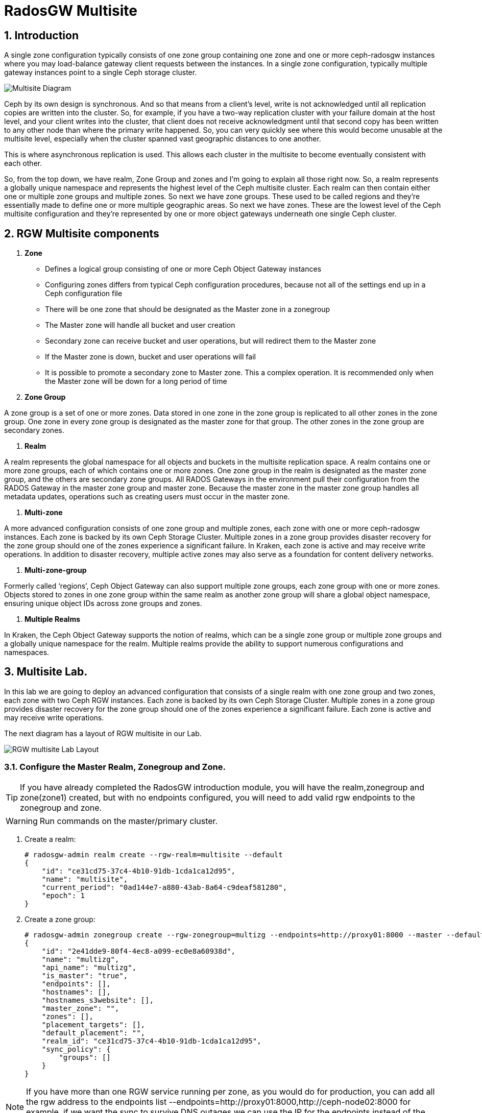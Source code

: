 = RadosGW Multisite

:numbered:


== Introduction

A single zone configuration typically consists of one zone group containing one zone and one or more ceph-radosgw instances where you may load-balance gateway client requests between the instances. In a single zone configuration, typically multiple gateway instances point to a single Ceph storage cluster.

image::multisite-intro.png[Multisite Diagram]

Ceph by its own design is synchronous. And so that means from a client's level, write is not acknowledged until all replication copies are written into the cluster. So, for example, if you have a two-way replication cluster with your failure domain at the host level, and your client writes into the cluster, that client does not receive acknowledgment until that second copy has been written to any other node than where the primary write happened. So, you can very quickly see where this would become unusable at the multisite level, especially when the cluster spanned vast geographic distances to one another.

This is where asynchronous replication is used. This allows each cluster in the multisite to become eventually consistent with each other.

So, from the top down, we have realm, Zone Group and zones and I'm going to explain all those right now. So, a realm represents a globally unique namespace and represents the highest level of the Ceph multisite cluster. Each realm can then contain either one or multiple zone groups and multiple zones. So next we have zone groups. These used to be called regions and they're essentially made to define one or more multiple geographic areas. So next we have zones. These are the lowest level of the Ceph multisite configuration and they're represented by one or more object gateways underneath one single Ceph cluster.

== RGW Multisite components

. *Zone*

- Defines a logical group consisting of one or more Ceph Object Gateway instances
- Configuring zones differs from typical Ceph configuration procedures, because not all of the settings end up in a Ceph configuration file
- There will be one zone that should be designated as the Master zone in a zonegroup
- The Master zone will handle all bucket and user creation
- Secondary zone can receive bucket and user operations, but will redirect them to the Master zone
- If the Master zone is down, bucket and user operations will fail
- It is possible to promote a secondary zone to Master zone. This a complex operation. It is recommended only when the Master zone will be down for a long period of time

. *Zone Group*

A zone group is a set of one or more zones. Data stored in one zone in the zone group is
replicated to all other zones in the zone group. One zone in every zone group is designated as
the master zone for that group. The other zones in the zone group are secondary zones.

. *Realm*

A realm represents the global namespace for all objects and buckets in the multisite
replication space. A realm contains one or more zone groups, each of which contains one
or more zones. One zone group in the realm is designated as the master zone group, and
the others are secondary zone groups. All RADOS Gateways in the environment pull their
configuration from the RADOS Gateway in the master zone group and master zone.
Because the master zone in the master zone group handles all metadata updates, operations such
as creating users must occur in the master zone.

. *Multi-zone*

A more advanced configuration consists of one zone group and multiple zones, each zone with one or more ceph-radosgw instances. Each zone is backed by its own Ceph Storage Cluster. Multiple zones in a zone group provides disaster recovery for the zone group should one of the zones experience a significant failure. In Kraken, each zone is active and may receive write operations. In addition to disaster recovery, multiple active zones may also serve as a foundation for content delivery networks.

. *Multi-zone-group*

Formerly called ‘regions’, Ceph Object Gateway can also support multiple zone groups, each zone group with one or more zones. Objects stored to zones in one zone group within the same realm as another zone group will share a global object namespace, ensuring unique object IDs across zone groups and zones.

. *Multiple Realms*

In Kraken, the Ceph Object Gateway supports the notion of realms, which can be a single zone group or multiple zone groups and a globally unique namespace for the realm. Multiple realms provide the ability to support numerous configurations and namespaces.

== Multisite Lab.

In this lab we are going to deploy an advanced configuration that consists
of a single realm with one zone group and two zones, each zone with two Ceph RGW instances. Each
zone is backed by its own Ceph Storage Cluster. Multiple zones in a zone group
provides disaster recovery for the zone group should one of the zones
experience a significant failure. Each zone is active and may receive write
operations.

The next diagram has a layout of RGW multisite in our Lab.

image::multi_multi.jpeg[RGW multisite Lab Layout]

=== Configure the Master Realm, Zonegroup and Zone.

[TIP]
====
If you have already completed the RadosGW introduction module, you will have
the realm,zonegroup and zone(zone1) created, but with no endpoints configured,
you will need to add valid rgw endpoints to the zonegroup and zone.
====

[WARNING]
====
Run commands on the master/primary cluster.
====

. Create a realm:

+
[source,sh]
----
# radosgw-admin realm create --rgw-realm=multisite --default
{
    "id": "ce31cd75-37c4-4b10-91db-1cda1ca12d95",
    "name": "multisite",
    "current_period": "0ad144e7-a880-43ab-8a64-c9deaf581280",
    "epoch": 1
}
----

. Create a zone group:
+
[source,sh]
----
# radosgw-admin zonegroup create --rgw-zonegroup=multizg --endpoints=http://proxy01:8000 --master --default
{
    "id": "2e41dde9-80f4-4ec8-a099-ec0e8a60938d",
    "name": "multizg",
    "api_name": "multizg",
    "is_master": "true",
    "endpoints": [],
    "hostnames": [],
    "hostnames_s3website": [],
    "master_zone": "",
    "zones": [],
    "placement_targets": [],
    "default_placement": "",
    "realm_id": "ce31cd75-37c4-4b10-91db-1cda1ca12d95",
    "sync_policy": {
        "groups": []
    }
}
----

[NOTE]
====
If you have more than one RGW service running per zone, as you would do for
production, you can add all the rgw address to the endpoints list
--endpoints=http://proxy01:8000,http://ceph-node02:8000 for example, if we want
the sync to survive DNS outages we can use the IP for the endpoints instead
of the Hostnames.
====

. Create a zone:
+
[source,sh]
----
# radosgw-admin zone create --rgw-zonegroup=multizg --rgw-zone=zone1 --access-key=sync --secret=sync --master --default --endpoints=http://proxy01:8000
{
    "id": "0e06b95f-3b6e-4a1c-95e8-b857f699e9e3",
    "name": "zone1",
    "domain_root": "zone1.rgw.meta:root",
    "control_pool": "zone1.rgw.control",
    "gc_pool": "zone1.rgw.log:gc",
    "lc_pool": "zone1.rgw.log:lc",
    "log_pool": "zone1.rgw.log",
    "intent_log_pool": "zone1.rgw.log:intent",
    "usage_log_pool": "zone1.rgw.log:usage",
    "roles_pool": "zone1.rgw.meta:roles",
    "reshard_pool": "zone1.rgw.log:reshard",
    "user_keys_pool": "zone1.rgw.meta:users.keys",
    "user_email_pool": "zone1.rgw.meta:users.email",
    "user_swift_pool": "zone1.rgw.meta:users.swift",
    "user_uid_pool": "zone1.rgw.meta:users.uid",
    "otp_pool": "zone1.rgw.otp",
    "system_key": {
        "access_key": "sync",
        "secret_key": "sync"
    },
    "placement_pools": [
        {
            "key": "default-placement",
            "val": {
                "index_pool": "zone1.rgw.buckets.index",
                "storage_classes": {
                    "STANDARD": {
                        "data_pool": "zone1.rgw.buckets.data"
                    }
                },
                "data_extra_pool": "zone1.rgw.buckets.non-ec",
                "index_type": 0
            }
        }
    ],
    "realm_id": "b3f73708-67c5-4b19-b378-6af9cc66c0b0",
    "notif_pool": "zone1.rgw.log:notif"
}
----

[TIP]
====
We can have one or mode REALMS,ZONEGROUPS or ZONES, if we don't specifiy
them on the radosgw-admin command with --rgw-realm , --rgw-zonegroup= ,
--rgw-zone= , the radosgw-admin command will use the ones set as the defaul
using the --default flag like we did in the previous commands.
====

. Commit the changes:
+
[source,sh]
----
[ceph: root@ceph-mon01 /]# radosgw-admin period update --rgw-realm=multisite --commit
----

. Deploy the RGW daemons with the name `multi.zone1`:
+
[source,sh]
----
[ceph: root@ceph-mon01 /]# ceph orch apply rgw multi.zone1 --realm=multisite --zone=zone1 --placement="2 proxy01 ceph-node02" --port=8000
----
+
[source,texinfo]
----
Scheduled multi.zone1 update...
# ceph orch ps | grep rgw
rgw.multi.zone1.ceph-node02.lviwfb  ceph-node02  *:8000       running (3m)      3m ago   3m    45.7M        -  16.2.8-85.el8cp  b2c997ff1898  0e3521f3a162
rgw.multi.zone1.proxy01.mhawfj      proxy01      *:8000       running (30m)     4m ago  30m    61.9M        -  16.2.8-85.el8cp  b2c997ff1898  4de70934f04e
----

=== Create Sync User

Create a system user that we will use to configure the sync between sites.

----
# radosgw-admin user create --uid=syncuser --display-name="syncuser" --access-key=sync --secret=sync --system
----

=== Configure Seconday Zone

Steps to configure the RADOS Gateway instance on the secondary zone.

[WARNING]
====
Run commands on the seconday Ceph cluster
====

----
# radosgw-admin realm pull --rgw-realm=multisite  --url=http://proxy01:8000 --access-key=sync --secret=sync --default
2022-12-23T09:26:56.377-0500 7fccf8715500  1 error read_lastest_epoch .rgw.root:periods.e7ccb8e8-4a93-4a87-9a6d-8a650696e839.latest_epoch
2022-12-23T09:26:56.415-0500 7fccf8715500  1 Set the period's master zonegroup 6b9fbc87-3202-4a35-85d0-e3e16fc91b32 as the default
{
    "id": "e72107cb-4b3f-49b9-abb0-83c68a9967f9",
    "name": "multisite",
    "current_period": "e7ccb8e8-4a93-4a87-9a6d-8a650696e839",
    "epoch": 2
}
----


Pull the period.
----
# radosgw-admin period pull --url=http://proxy01:8000 --access-key=sync --secret=sync
{
    "id": "e7ccb8e8-4a93-4a87-9a6d-8a650696e839",
    "epoch": 5,
    "predecessor_uuid": "68a74587-6404-4798-83e0-6cd3bf417288",
    "sync_status": [],
    "period_map": {
        "id": "e7ccb8e8-4a93-4a87-9a6d-8a650696e839",
        "zonegroups": [
            {
                "id": "6b9fbc87-3202-4a35-85d0-e3e16fc91b32",
                "name": "multizg",
                "api_name": "multizg",
                "is_master": "true",
                "endpoints": [],
                "hostnames": [],
                "hostnames_s3website": [],
                "master_zone": "c5dc9503-6c11-4851-91bd-f1d5ca61473c",
                "zones": [
                    {
                        "id": "c5dc9503-6c11-4851-91bd-f1d5ca61473c",
                        "name": "zone1",
                        "endpoints": [],
                        "log_meta": "false",
                        "log_data": "false",
                        "bucket_index_max_shards": 11,
                        "read_only": "false",
                        "tier_type": "",
                        "sync_from_all": "true",
                        "sync_from": [],
                        "redirect_zone": ""
                    }
                ],
                "placement_targets": [
                    {
                        "name": "default-placement",
                        "tags": [],
                        "storage_classes": [
                            "SSD",
                            "STANDARD"
                        ]
                    },
                    {
                        "name": "ssd",
                        "tags": [
                            "allowed-ssd"
                        ],
                        "storage_classes": [
                            "STANDARD"
                        ]
                    }
                ],
                "default_placement": "default-placement",
                "realm_id": "e72107cb-4b3f-49b9-abb0-83c68a9967f9",
                "sync_policy": {
                    "groups": []
                }
            }
        ],
        "short_zone_ids": [
            {
                "key": "c5dc9503-6c11-4851-91bd-f1d5ca61473c",
                "val": 2695141038
            }
        ]
    },
    "master_zonegroup": "6b9fbc87-3202-4a35-85d0-e3e16fc91b32",
    "master_zone": "c5dc9503-6c11-4851-91bd-f1d5ca61473c",
    "period_config": {
        "bucket_quota": {
            "enabled": false,
            "check_on_raw": false,
            "max_size": -1,
            "max_size_kb": 0,
            "max_objects": -1
        },
        "user_quota": {
            "enabled": false,
            "check_on_raw": false,
            "max_size": -1,
            "max_size_kb": 0,
            "max_objects": -1
        }
    },
    "realm_id": "e72107cb-4b3f-49b9-abb0-83c68a9967f9",
    "realm_name": "multisite",
    "realm_epoch": 2
}
----

Create a secondary zone.

----
# radosgw-admin zone create --rgw-zone=zone2 --rgw-zonegroup=multizg --endpoints=http://proxy02:8000 --access-key=sync --secret=sync --default
2022-12-23T09:28:04.140-0500 7f905d907500  0 failed reading obj info from .rgw.root:zone_info.c5dc9503-6c11-4851-91bd-f1d5ca61473c: (2) No such file or directory
2022-12-23T09:28:04.140-0500 7f905d907500  0 WARNING: could not read zone params for zone id=c5dc9503-6c11-4851-91bd-f1d5ca61473c name=zone1
{
    "id": "5c14f28b-72f2-4323-aa35-24bd1cb8fc0e",
    "name": "zone2",
    "domain_root": "zone2.rgw.meta:root",
    "control_pool": "zone2.rgw.control",
    "gc_pool": "zone2.rgw.log:gc",
    "lc_pool": "zone2.rgw.log:lc",
    "log_pool": "zone2.rgw.log",
    "intent_log_pool": "zone2.rgw.log:intent",
    "usage_log_pool": "zone2.rgw.log:usage",
    "roles_pool": "zone2.rgw.meta:roles",
    "reshard_pool": "zone2.rgw.log:reshard",
    "user_keys_pool": "zone2.rgw.meta:users.keys",
    "user_email_pool": "zone2.rgw.meta:users.email",
    "user_swift_pool": "zone2.rgw.meta:users.swift",
    "user_uid_pool": "zone2.rgw.meta:users.uid",
    "otp_pool": "zone2.rgw.otp",
    "system_key": {
        "access_key": "sync",
        "secret_key": "sync"
    },
    "placement_pools": [
        {
            "key": "default-placement",
            "val": {
                "index_pool": "zone2.rgw.buckets.index",
                "storage_classes": {
                    "STANDARD": {
                        "data_pool": "zone2.rgw.buckets.data"
                    }
                },
                "data_extra_pool": "zone2.rgw.buckets.non-ec",
                "index_type": 0
            }
        }
    ],
    "realm_id": "e72107cb-4b3f-49b9-abb0-83c68a9967f9",
    "notif_pool": "zone2.rgw.log:notif"
}
----

Commit the changes.

----
# radosgw-admin period update --commit
Sending period to new master zone c5dc9503-6c11-4851-91bd-f1d5ca61473c
{
    "id": "e7ccb8e8-4a93-4a87-9a6d-8a650696e839",
    "epoch": 7,
    "predecessor_uuid": "68a74587-6404-4798-83e0-6cd3bf417288",
    "sync_status": [],
    "period_map": {
        "id": "e7ccb8e8-4a93-4a87-9a6d-8a650696e839",
        "zonegroups": [
            {
                "id": "6b9fbc87-3202-4a35-85d0-e3e16fc91b32",
                "name": "multizg",
                "api_name": "multizg",
                "is_master": "true",
                "endpoints": [
                    "http://proxy01:8000"
                ],
                "hostnames": [],
                "hostnames_s3website": [],
                "master_zone": "c5dc9503-6c11-4851-91bd-f1d5ca61473c",
                "zones": [
                    {
                        "id": "c5dc9503-6c11-4851-91bd-f1d5ca61473c",
                        "name": "zone1",
                        "endpoints": [
                            "http://proxy01:8000"
                        ],
                        "log_meta": "false",
                        "log_data": "true",
                        "bucket_index_max_shards": 11,
                        "read_only": "false",
                        "tier_type": "",
                        "sync_from_all": "true",
                        "sync_from": [],
                        "redirect_zone": ""
                    },
                    {
                        "id": "ec5a7187-95e1-4bf2-8519-208175c81487",
                        "name": "zone2",
                        "endpoints": [
                            "http://proxy02:8000"
                        ],
                        "log_meta": "false",
                        "log_data": "true",
                        "bucket_index_max_shards": 11,
                        "read_only": "false",
                        "tier_type": "",
                        "sync_from_all": "true",
                        "sync_from": [],
                        "redirect_zone": ""
                    }
                ],
                "placement_targets": [
                    {
                        "name": "default-placement",
                        "tags": [],
                        "storage_classes": [
                            "SSD",
                            "STANDARD"
                        ]
                    },
                    {
                        "name": "ssd",
                        "tags": [
                            "allowed-ssd"
                        ],
                        "storage_classes": [
                            "STANDARD"
                        ]
                    }
                ],
                "default_placement": "default-placement",
                "realm_id": "e72107cb-4b3f-49b9-abb0-83c68a9967f9",
                "sync_policy": {
                    "groups": []
                }
            }
        ],
        "short_zone_ids": [
            {
                "key": "c5dc9503-6c11-4851-91bd-f1d5ca61473c",
                "val": 2695141038
            },
            {
                "key": "ec5a7187-95e1-4bf2-8519-208175c81487",
                "val": 3374434257
            }
        ]
    },
    "master_zonegroup": "6b9fbc87-3202-4a35-85d0-e3e16fc91b32",
    "master_zone": "c5dc9503-6c11-4851-91bd-f1d5ca61473c",
    "period_config": {
        "bucket_quota": {
            "enabled": false,
            "check_on_raw": false,
            "max_size": -1,
            "max_size_kb": 0,
            "max_objects": -1
        },
        "user_quota": {
            "enabled": false,
            "check_on_raw": false,
            "max_size": -1,
            "max_size_kb": 0,
            "max_objects": -1
        }
    },
    "realm_id": "e72107cb-4b3f-49b9-abb0-83c68a9967f9",
    "realm_name": "multisite",
    "realm_epoch": 2
}
----

Create the RADOS Gateway service for the secondary zone.

----
# ceph orch apply rgw multi.zone2 --realm=multisite --zone=zone2 --placement="2 proxy02 ceph-mon02" --port=8000
----

Use the radosgw-admin sync status command, we can see the sync is started and a
full copy of the master zone is being synced with the secondary zone

----
# radosgw-admin sync status
          realm e72107cb-4b3f-49b9-abb0-83c68a9967f9 (multisite)
      zonegroup 6b9fbc87-3202-4a35-85d0-e3e16fc91b32 (multizg)
           zone ec5a7187-95e1-4bf2-8519-208175c81487 (zone2)
   current time 2022-12-23T14:41:08Z
  metadata sync syncing
                full sync: 1/64 shards
                full sync: 21 entries to sync
                incremental sync: 63/64 shards
                metadata is behind on 1 shards
                behind shards: [0]
      data sync source: c5dc9503-6c11-4851-91bd-f1d5ca61473c (zone1)
                        syncing
                        full sync: 63/128 shards
                        full sync: 77 buckets to sync
                        incremental sync: 65/128 shards
                        data is behind on 63 shards
                        behind shards: [4,5,6,7,8,9,10,11,12,13,14,15,16,17,18,19,20,21,22,36,37,38,39,40,41,42,43,44,45,46,82,83,84,85,86,87,88,89,90,91,92,93,94,95,96,97,98,99,100,101,102,105,106,107,108,109,110,111,112,113,114,115,116]
----

[TIP]
====
The output can differ depending on the sync status. The shards are described as two different types during sync:
- Behind shards are shards that need a full data sync and shards needing an incremental data sync because they are not up-to-date.
- Recovery shards are shards that encountered an error during sync and marked for retry. The error mostly occurs on minor issues like acquiring a lock on a bucket. This will typically resolve itself.
====

[NOTE]
====
If you encounter sync errors in your configuration, with shards falling behind
, you can run the commandi `# radosgw-admin  sync error list`.
Also increasing the verbosity of
the RGW logs is a good place to start looking for errors, to increase the
verbosity you can follow the steps of this
https://access.redhat.com/solutions/2085183[KCS]
====

After a while if we run the same command we will probably see metadata and data in sync:

----
# radosgw-admin sync status
          realm 4818713d-4bdf-4ef7-ab7b-c9ceb8009bdb (multisite)
      zonegroup ce0533e9-ebe7-45f4-8126-91e9f9253599 (multizg)
           zone d0492b20-abca-463a-8972-9eae824537fd (zone2)
   current time 2022-12-24T10:52:29Z
  metadata sync syncing
                full sync: 0/64 shards
                incremental sync: 64/64 shards
                metadata is caught up with master
      data sync source: 4913e13d-17a9-4c6f-96a4-91b87d2cfe68 (zone1)
                        syncing
                        full sync: 0/128 shards
                        incremental sync: 128/128 shards
                        data is caught up with source
----

With this current configuration every data object will be synced
bi-directionally on both sites, so we can upload objects to site1 or
site2(Active/Active) and they 
we will get replicated in async mode between sites, using the terme eventually
consistent.

[WARNING]
====
Remember that metadata changes should only be done on the master node,
the master node will take care of replicating the metadata changes to the rest
of the zones in the zonegroup
====

[TIP]
====
By default, the objects are not verified again after the synchronization of an object was successful. To enable that, you can set rgw_sync_obj_etag_verify to true. After enabling the optional objects that will be synchronized going forward, an additional MD5 checksum will verify that it is computed on the source and the destination. This is to ensure the integrity of the objects fetched from a remote server over HTTP including multisite sync. This option can decrease the performance of your RGW as more computation is needed.
====

We can see the sync direction configuration using `radosgw-admin sync info`
command, we can see that sources and destinations are replicating `*` all
buckets and their data between sites.

----
# radosgw-admin sync info
{
    "sources": [
        {
            "id": "all",
            "source": {
                "zone": "zone1",
                "bucket": "*"
            },
            "dest": {
                "zone": "zone2",
                "bucket": "*"
            },
            "params": {
                "source": {
                    "filter": {
                        "tags": []
                    }
                },
                "dest": {},
                "priority": 0,
                "mode": "system",
                "user": ""
            }
        }
    ],
    "dests": [
        {
            "id": "all",
            "source": {
                "zone": "zone2",
                "bucket": "*"
            },
            "dest": {
                "zone": "zone1",
                "bucket": "*"
            },
            "params": {
                "source": {
                    "filter": {
                        "tags": []
                    }
                },
                "dest": {},
                "priority": 0,
                "mode": "system",
                "user": ""
            }
        }
    ],
----

[TIP]
====
For multi-site only, you can check out the metadata log (mdlog), the bucket index log (bilog) and the data log (datalog). You can list them and also trim them which is not needed in most cases as rgw_sync_log_trim_interval is set to 20 minutes as default. You shouldn’t have to trim it at any time as it could cause side effects otherwise.
====

Let's check if metadata and data replication is working
fine, all metadata changes have to be in the primary site, so I'm going to
create a user, and we can check how it's synced to the secondary site.


----
[ceph-node01 ~]# radosgw-admin user create --uid=multiuser --display-name="multiuser" --access-key=multiuser --secret=multiuser --system

[root@ceph-mon01 ~]# radosgw-admin user list
[
    "syncuser",
    "dashboard",
    "multiuser"
]
----

Using the multiuser user we just created let's upload some objects from each
site and check that they are getting replicated in both directions

[NOTE]
====
We change the endpoint in the AWS CLI when we want to interact with the primary
or secondary cluster, proxy01 is zone1, and proxy02 is zone2.
====


----
# aws --endpoint http://proxy01:8000 s3 mb s3://bucket1
# aws --endpoint http://proxy01:8000 s3 ls
2022-12-29 03:59:14 bucket1
# aws --endpoint http://proxy02:8000 s3 ls
2022-12-29 03:59:14 bucket1
# aws --endpoint  http://proxy02:8000 s3 ls s3://bucket1/
2022-12-29 04:18:01       1330 file1
# aws --endpoint  http://proxy02:8000 s3 cp /etc/hosts s3://bucket1/file2
# aws --endpoint  http://proxy01:8000 s3 ls s3://bucket1/
2022-12-29 04:18:01       1330 file1
2022-12-29 04:18:54       1330 file2
----

We have now confirmed that metadata and data sync replication is working fine
in our deployment.

There is a new feature in RGW multisite called Sync policies that gives greater
flexibility on how we sync our data.

Multisite bucket-granularity sync policy provides fine grained control of data movement between buckets in different zones. It extends the zone sync mechanism. Previously buckets were being treated symmetrically, that is – each (data) zone holds a mirror of that bucket that should be the same as all the other zones. Whereas leveraging the bucket-granularity sync policy is possible for buckets to diverge, and a bucket can pull data from other buckets (ones that don’t share its name or its ID) in different zone. The sync process was assuming therefore that the bucket sync source and the bucket sync destination were always referring to the same bucket, now that is not the case anymore.

The sync policy supersedes the old zonegroup coarse configuration (sync_from*). The sync policy can be configured at the zonegroup level (and if it is configured it replaces the old style config), but it can also be configured at the bucket level.

In the sync policy multiple groups that can contain lists of data-flow configurations can be defined, as well as lists of pipe configurations. The data-flow defines the flow of data between the different zones. It can define symmetrical data flow, in which multiple zones sync data from each other, and it can define directional data flow, in which the data moves in one way from one zone to another.

This new feature opens up many configuration options for our multisite
replication, in this lab we are just going to show one example, were we
configure bucket replication granularity, and only configure replication
between sites for bucket1. you can check more examples in the upstream https://docs.ceph.com/en/quincy/radosgw/multisite-sync-policy/#examples[DOC]

We configure the zonegroup sync policy group that needs to be in place(flow +
pipe) to be able to configure bucket sync policy

[NOTE]
====
Any changes to the zonegroup policy needs to be applied on the zonegroup master zone, and require period update and commit.
====

----
+----------------------------+----------------------------------------+
|  Value                     | Description                            |
+============================+========================================+
| ``enabled``                | sync is allowed and enabled            |
+----------------------------+----------------------------------------+
| ``allowed``                | sync is allowed                        |
+----------------------------+----------------------------------------+
| ``forbidden``              | sync (as defined by this group) is not |
|                            | allowed and can override other groups  |
+----------------------------+----------------------------------------+
----

We create the zonegroup sync group and set the replication status to allowed

----
# radosgw-admin sync group create --group-id=group1 --status=allowed
{
    "groups": [
        {
            "id": "group1",
            "data_flow": {},
            "pipes": [],
            "status": "allowed"
        }
    ]
}
----

Now we create a flow for the group, setting the flow bi-derectional/symmetrical
for zones: zone1,zone2

----
# radosgw-admin sync group flow create --group-id=group1  --flow-id=flow-symmetrical --flow-type=symmetrical --zones=zone1,zone2
{
    "groups": [
        {
            "id": "group1",
            "data_flow": {
                "symmetrical": [
                    {
                        "id": "flow-symmetrical",
                        "zones": [
                            "zone2",
                            "zone1"
                        ]
                    }
                ]
            },
            "pipes": [],
            "status": "allowed"
        }
    ]
}
----

Finally we set on the zonegroup sync policy a pipe were we allow replication of
all buckets from all zones in the group

----
radosgw-admin sync group pipe create --group-id=group1 --pipe-id=pipe1 --source-zones='*' --source-bucket='*' --dest-zones='*' --dest-bucket='*'
{
    "groups": [
        {
            "id": "group1",
            "data_flow": {
                "symmetrical": [
                    {
                        "id": "flow-symmetrical",
                        "zones": [
                            "zone2",
                            "zone1"
                        ]
                    }
                ]
            },
            "pipes": [
                {
                    "id": "pipe1",
                    "source": {
                        "bucket": "*",
                        "zones": [
                            "*"
                        ]
                    },
                    "dest": {
                        "bucket": "*",
                        "zones": [
                            "*"
                        ]
                    },
                    "params": {
                        "source": {
                            "filter": {
                                "tags": []
                            }
                        },
                        "dest": {},
                        "priority": 0,
                        "mode": "system",
                        "user": ""
                    }
                }
            ],
            "status": "allowed"
        }
    ]
}
----

We need to do a period update so the changes we made to the zonegroup
replication are reflected on both sites

----
# radosgw-admin period update --commit
----

But remember that the status of the replication for the zonegroup is set to
`allowed` not `enabled` so there is currently no replication between sites, we
can confirm it with the s3 cli.

----
[root@ceph-node01 ~]# aws --endpoint  http://proxy01:8000 s3 cp /etc/hosts s3://bucket1/file11
upload: ../etc/hosts to s3://bucket1/file11                    
[root@ceph-node01 ~]# aws --endpoint  http://proxy01:8000 s3 ls s3://bucket1/
2022-12-29 04:18:01       1330 file1
2022-12-29 04:38:20       1330 file11
2022-12-29 04:18:54       1330 file2
[root@ceph-node01 ~]# aws --endpoint  http://proxy02:8000 s3 ls s3://bucket1/
2022-12-29 04:18:01       1330 file1
2022-12-29 04:18:54       1330 file2
----

Now that the zonegroup is in place and is `allowing` replication, we can
configure the sync policy at the bucket level, we only want to enable sync for
bucket `bucket1` , we create a new sync group and pipe for `bucket1`


----
# radosgw-admin sync group create --bucket=bucket1 --group-id=bucket1-default --status=enabled
{
    "groups": [
        {
            "id": "bucket1-default",
            "data_flow": {},
            "pipes": [],
            "status": "enabled"
        }
    ]
}

# radosgw-admin sync group pipe create --bucket=bucket1 --group-id=bucket1-default --pipe-id=pipe1 --source-zones='*' --dest-zones='*'
# radosgw-admin sync group get --bucket bucket1
[
    {
        "key": "bucket1-default",
        "val": {
            "id": "bucket1-default",
            "data_flow": {},
            "pipes": [
                {
                    "id": "pipe1",
                    "source": {
                        "bucket": "*",
                        "zones": [
                            "*"
                        ]
                    },
                    "dest": {
                        "bucket": "*",
                        "zones": [
                            "*"
                        ]
                    },
                    "params": {
                        "source": {
                            "filter": {
                                "tags": []
                            }
                        },
                        "dest": {},
                        "priority": 0,
                        "mode": "system",
                        "user": "multiuser"
                    }
                }
            ],
            "status": "enabled"
        }
    }
]
----

We can check the replication policies configured for a bucket with the help of
the `radosgw-admin sync info` command, because the flow we configured for
replication is bi-directional, we can see that bucket replication for bucket1
is configured as source and destination

----
# radosgw-admin sync info --bucket bucket1
{
    "sources": [
        {
            "id": "pipe1",
            "source": {
                "zone": "zone2",
                "bucket": "bucket1:a315bff5-2e58-495b-b297-95383c1e0ab3.24584.1"
            },
            "dest": {
                "zone": "zone1",
                "bucket": "bucket1:a315bff5-2e58-495b-b297-95383c1e0ab3.24584.1"
            },
            "params": {
                "source": {
                    "filter": {
                        "tags": []
                    }
                },
                "dest": {},
                "priority": 0,
                "mode": "system",
                "user": "multiuser"
            }
        }
    ],
    "dests": [
        {
            "id": "pipe1",
            "source": {
                "zone": "zone1",
                "bucket": "bucket1:a315bff5-2e58-495b-b297-95383c1e0ab3.24584.1"
            },
            "dest": {
                "zone": "zone2",
                "bucket": "bucket1:a315bff5-2e58-495b-b297-95383c1e0ab3.24584.1"
            },
            "params": {
                "source": {
                    "filter": {
                        "tags": []
                    }
                },
                "dest": {},
                "priority": 0,
                "mode": "system",
                "user": "multiuser"
            }
        }
    ],
    "hints": {
        "sources": [],
        "dests": []
    },
    "resolved-hints-1": {
        "sources": [],
        "dests": []
    },
    "resolved-hints": {
        "sources": [],
        "dests": []
    }
}
----

Bucket policy modifications don't need a period update, they are automaticly
detected, so let's go ahead and test if bucket replication is working for
bucket1: 

----
# aws --endpoint  http://proxy01:8000 s3 cp /etc/hosts s3://bucket1/file111
upload: ../etc/hosts to s3://bucket1/file111
# aws --endpoint  http://proxy02:8000 s3 ls s3://bucket1/
2022-12-29 04:18:01       1330 file1
2022-12-29 04:42:34       1330 file111
2022-12-29 04:18:54       1330 file2
----

[TIP]
====
You could achieve the same bucket granular replication by using the
`radosgw-admin bucket sync [enable/disable] --bucket=<bucket>` command, but
take into account the multisite sync policies are so much more powerfull and
flexible
====

Just to double check we can create a new bucket called `bucket2` and see how
this bucket is not getting replicated as there is no policy in place to enable
this replication.

----
# aws --endpoint http://proxy01:8000 s3 mb s3://bucket2
# aws --endpoint  http://proxy01:8000 s3 cp /etc/hosts s3://bucket2/file1
upload: ../etc/hosts to s3://bucket2/file1
# aws --endpoint  http://proxy02:8000 s3 ls s3://bucket2/
#
----

If we want to also enable sync in this bucket we can go ahead with

----
# radosgw-admin sync group create --bucket=bucket2 --group-id=bucket2-default --status=enabled
# radosgw-admin sync group pipe create --bucket=bucket2 --group-id=bucket2-default --pipe-id=pipe1 --source-zones='*' --dest-zones='*'
# aws --endpoint  http://proxy01:8000 s3 cp /etc/hosts s3://bucket2/file2
upload: ../etc/hosts to s3://bucket2/file2
# aws --endpoint  http://proxy02:8000 s3 ls s3://bucket2/
2022-12-29 05:10:03       1330 file2
----



